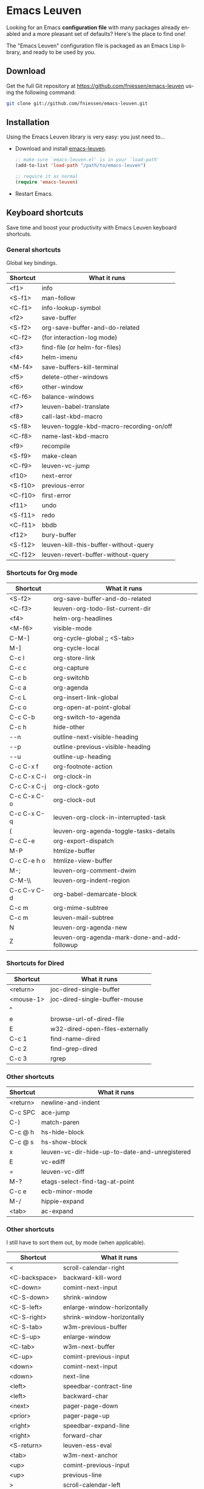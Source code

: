 #+AUTHOR:    Fabrice Niessen
#+EMAIL:     (concat "fniessen" at-sign "pirilampo.org")
#+DATE:      2012-06-22
#+Time-stamp: <2014-01-17 Fri 23:07>
#+DESCRIPTION: Emacs configuration file
#+KEYWORDS:  emacs, configuration, init file
#+LANGUAGE:  en

#+PROPERTY:  eval no

* Emacs Leuven

Looking for an Emacs *configuration file* with many packages already enabled and
a more pleasant set of defaults?  Here's the place to find one!

The "Emacs Leuven" configuration file is packaged as an Emacs Lisp library, and
ready to be used by you.

** Download

Get the full Git repository at https://github.com/fniessen/emacs-leuven
using the following command:

#+BEGIN_SRC sh
git clone git://github.com/fniessen/emacs-leuven.git
#+END_SRC

** Installation

Using the Emacs Leuven library is very easy: you just need to...

- Download and install [[https://github.com/fniessen/emacs-leuven][emacs-leuven]].

  #+BEGIN_SRC emacs-lisp
  ;; make sure `emacs-leuven.el' is in your `load-path'
  (add-to-list 'load-path "/path/to/emacs-leuven")

  ;; require it as normal
  (require 'emacs-leuven)
  #+END_SRC

- Restart Emacs.

** Keyboard shortcuts

Save time and boost your productivity with Emacs Leuven keyboard shortcuts.

*** General shortcuts

Global key bindings.

| Shortcut | What it runs                             |
|----------+------------------------------------------|
| <f1>     | info                                     |
| <S-f1>   | man-follow                               |
| <C-f1>   | info-lookup-symbol                       |
| <f2>     | save-buffer                              |
| <S-f2>   | org-save-buffer-and-do-related           |
| <C-f2>   | (for interaction-log mode)               |
| <f3>     | find-file (or helm-for-files)            |
| <f4>     | helm-imenu                               |
| <M-f4>   | save-buffers-kill-terminal               |
| <f5>     | delete-other-windows                     |
| <f6>     | other-window                             |
| <C-f6>   | balance-windows                          |
| <f7>     | leuven-babel-translate                   |
| <f8>     | call-last-kbd-macro                      |
| <S-f8>   | leuven-toggle-kbd-macro-recording-on/off |
| <C-f8>   | name-last-kbd-macro                      |
| <f9>     | recompile                                |
| <S-f9>   | make-clean                               |
| <C-f9>   | leuven-vc-jump                           |
| <f10>    | next-error                               |
| <S-f10>  | previous-error                           |
| <C-f10>  | first-error                              |
| <f11>    | undo                                     |
| <S-f11>  | redo                                     |
| <C-f11>  | bbdb                                     |
| <f12>    | bury-buffer                              |
| <S-f12>  | leuven-kill-this-buffer-without-query    |
| <C-f12>  | leuven-revert-buffer-without-query       |

*** Shortcuts for Org mode

| Shortcut    | What it runs                                 |
|-------------+----------------------------------------------|
| <S-f2>      | org-save-buffer-and-do-related               |
| <C-f3>      | leuven-org-todo-list-current-dir             |
| <f4>        | helm-org-headlines                           |
| <M-f6>      | visible-mode                                 |
| C-M-]       | org-cycle-global ;; <S-tab>                  |
| M-]         | org-cycle-local                              |
| C-c l       | org-store-link                               |
| C-c c       | org-capture                                  |
| C-c b       | org-switchb                                  |
| C-c a       | org-agenda                                   |
| C-c L       | org-insert-link-global                       |
| C-c o       | org-open-at-point-global                     |
| C-c C-b     | org-switch-to-agenda                         |
| C-c h       | hide-other                                   |
| \C-\M-n     | outline-next-visible-heading                 |
| \C-\M-p     | outline-previous-visible-heading             |
| \C-\M-u     | outline-up-heading                           |
| C-c C-x f   | org-footnote-action                          |
| C-c C-x C-i | org-clock-in                                 |
| C-c C-x C-j | org-clock-goto                               |
| C-c C-x C-o | org-clock-out                                |
| C-c C-x C-q | leuven-org-clock-in-interrupted-task         |
| (           | leuven-org-agenda-toggle-tasks-details       |
| C-c C-e     | org-export-dispatch                          |
| M-P         | htmlize-buffer                               |
| C-c C-e h o | htmlize-view-buffer                          |
| M-;         | leuven-org-comment-dwim                      |
| C-M-\\      | leuven-org-indent-region                     |
| C-c C-v C-d | org-babel-demarcate-block                    |
| C-c m       | org-mime-subtree                             |
| C-c m       | leuven-mail-subtree                          |
| N           | leuven-org-agenda-new                        |
| Z           | leuven-org-agenda-mark-done-and-add-followup |

*** Shortcuts for Dired

| Shortcut  | What it runs                    |
|-----------+---------------------------------|
| <return>  | joc-dired-single-buffer         |
| <mouse-1> | joc-dired-single-buffer-mouse   |
| ^         |                                 |
| e         | browse-url-of-dired-file        |
| E         | w32-dired-open-files-externally |
| C-c 1     | find-name-dired                 |
| C-c 2     | find-grep-dired                 |
| C-c 3     | rgrep                           |

*** Other shortcuts

| Shortcut | What it runs                                   |
|----------+------------------------------------------------|
| <return> | newline-and-indent                             |
| C-c SPC  | ace-jump                                       |
| C-)      | match-paren                                    |
| C-c @ h  | hs-hide-block                                  |
| C-c @ s  | hs-show-block                                  |
| x        | leuven-vc-dir-hide-up-to-date-and-unregistered |
| E        | vc-ediff                                       |
| =        | leuven-vc-diff                                 |
| M-?      | etags-select-find-tag-at-point                 |
| C-c e    | ecb-minor-mode                                 |
| M-/      | hippie-expand                                  |
| <tab>    | ac-expand                                      |

*** Other shortcuts

I still have to sort them out, by mode (when applicable).

| Shortcut            | What it runs                       |
|---------------------+------------------------------------|
| <                   | scroll-calendar-right              |
| <C-backspace>       | backward-kill-word                 |
| <C-down>            | comint-next-input                  |
| <C-S-down>          | shrink-window                      |
| <C-S-left>          | enlarge-window-horizontally        |
| <C-S-right>         | shrink-window-horizontally         |
| <C-S-tab>           | w3m-previous-buffer                |
| <C-S-up>            | enlarge-window                     |
| <C-tab>             | w3m-next-buffer                    |
| <C-up>              | comint-previous-input              |
| <down>              | comint-next-input                  |
| <down>              | next-line                          |
| <left>              | speedbar-contract-line             |
| <left>              | backward-char                      |
| <next>              | pager-page-down                    |
| <prior>             | pager-page-up                      |
| <right>             | speedbar-expand-line               |
| <right>             | forward-char                       |
| <S-return>          | leuven-ess-eval                    |
| <tab>               | w3m-next-anchor                    |
| <up>                | comint-previous-input              |
| <up>                | previous-line                      |
| >                   | scroll-calendar-left               |
| C-$                 | flyspell-buffer                    |
| C-*                 | leuven-hlt-highlight-current-word  |
| C-=                 | compare-windows                    |
| C-c !               | shell                              |
| C-c .               | leuven-insert-current-date         |
| C-c \vert           | leuven-toggle-window-split         |
| C-c ^               | sort-lines                         |
| C-c C-c             | tidy-buffer                        |
| C-c C-x nil         |                                    |
| C-c d l             | dictionary-lookup-definition       |
| C-c d m             | dictionary-match-words             |
| C-c d s             | dictionary-search                  |
| C-c g g             | leuven-google-search               |
| C-c g r             | leuven-google-search-region        |
| C-c g s             | google                             |
| C-c g w             | leuven-google-search-word-at-point |
| C-c n               |                                    |
| C-c o               | helm-occur                         |
| C-c q               | boxquote-region                    |
| C-c s               | yas-insert-snippet                 |
| C-c t               | toggle-truncate-lines              |
| C-c T               | multi-term                         |
| C-c z               | toggle-full-screen                 |
| C-c ~               | leuven-swap-windows                |
| C-h A               | apropos-variable                   |
| C-h E               | elisp-index-search                 |
| C-M-$               | leuven-flyspell-toggle-dictionary  |
| C-o                 | leuven--isearch-occur              |
| C-o                 | occur                              |
| C-S-n               | hlt-next-highlight                 |
| C-S-p               | hlt-previous-highlight             |
| C-t                 | w3m-new-tab                        |
| C-w                 | w3m-delete-buffer                  |
| C-x b               | helm-buffers-list                  |
| C-x C-b             | electric-buffer-list               |
| C-x C-b             | ibuffer                            |
| C-x p               | proced                             |
| C-x r b             | helm-bookmark-ext                  |
| C-x r l             | helm-bookmarks                     |
| F                   | w3m-view-next-page                 |
| f                   | leuven-w3m-go-to-link-number       |
| M--                 | ess-smart-underscore               |
| M-g                 | goto-line                          |
| M-G                 | what-line                          |
| M-o                 |                                    |
| M-p                 | ps-print-buffer-with-faces         |
| M-x                 | helm-M-x                           |
| U                   | leuven-w3m-goto-url                |

** License

Copyright (C) 1999-2014 Fabrice Niessen

These Emacs configuration files are open source and free to use under GPL.

#  LocalWords:  Fabrice Niessen Leuven Dired
